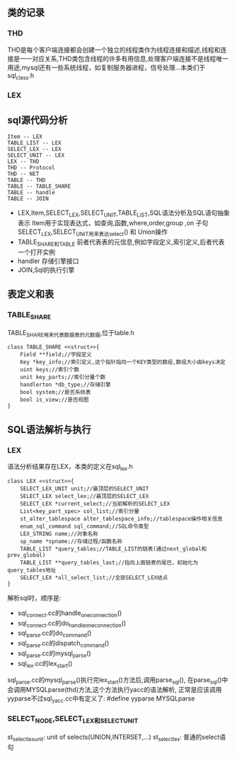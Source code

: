 ** 类的记录
*** THD
    THD是每个客户端连接都会创建一个独立的线程类作为线程连接和描述,线程和连接是一一对应关系,THD类包含线程的许多有用信息,处理客户端连接不是线程唯一用途,mysql还有一些系统线程，如复制服务器进程，信号处理...本类们于 sql_class.h
*** LEX
** sql源代码分析
#+BEGIN_SRC plantuml :file images/lex_thd_rel.png :cmdline -charset utf-8
Item -- LEX
TABLE_LIST -- LEX
SELECT_LEX -- LEX
SELECT_UNIT -- LEX
LEX -- THD
THD -- Protocol
THD -- NET
TABLE -- THD
TABLE -- TABLE_SHARE
TABLE -- handle
TABLE -- JOIN
#+END_SRC
- LEX,Item,SELECT_LEX,SELECT_UNIT,TABLE_LIST,SQL语法分析及SQL语句抽象表示
   Item用于实现表达式，如查询,函数,where,order,group ,on 子句
   SELECT_LEX,SELECT_UNIT用来表达select() 和 Union操作
- TABLE_SHARE和TABLE
   前者代表表的元信息,例如字段定义,索引定义,后者代表一个打开实例
- handler 存储引擎接口
- JOIN,Sql的执行引擎
** 表定义和表
*** TABLE_SHARE
    TABLE_SHARE用来代表数据表的元数据,位于table.h
#+BEGIN_SRC plantuml :file images/table_class.png :cmdline -charset utf-8
class TABLE_SHARE <<struct>>{
    Field **field;//字段定义
    Key *key_info;//索引定义,这个指针指向一个KEY类型的数组,数组大小由keys决定
    uint keys;//索引个数
    unit key_parts;//索引分量个数
    handlerton *db_type;//存储引擎
    bool system;//是否系统表
    bool is_view;//是否视图
}
#+END_SRC
** SQL语法解析与执行
*** LEX
    语法分析结果存在LEX，本类的定义在sql_lex.h
#+BEGIN_SRC plantuml :file images/lex_class.png :cmdline -charset utf-8
class LEX <<struct>>{
    SELECT_LEX_UNIT unit;//最顶层的SELECT_UNIT
    SELECT_LEX select_lex;//最顶层的SELECT_LEX
    SELECT_LEX *current_select;//当前解析的SELECT_LEX
    List<key_part_spec> col_list;//索引分量
    st_alter_tablespace alter_tablespace_info;//tablespace操作相关信息
    enum_sql_command sql_command;//SQL命令类型
    LEX_STRING name;//对象名称
    sp_name *spname;//存储过程/函数名称
    TABLE_LIST *query_tables;//TABLE_LIST的链表(通过next_global和prev_global)
    TABLE_LIST **query_tables_last;//指向上面链表的尾巴，初始化为query_tables地址
    SELECT_LEX *all_select_list;//全部SELECT_LEX结点 
}
#+END_SRC
    解析sql时，顺序是:
- sql_connect.cc的handle_one_connection()
- sql_connect.cc的do_handle_one_connection()
- sql_parse.cc的do_command()
- sql_parse.cc的dispatch_command()
- sql_parse.cc的mysql_parse()
- sql_lex.cc的lex_start()
sql_parse.cc的mysql_parse()执行完lex_start()方法后,调用parse_sql(),
在parse_sql()中会调用MYSQLparse(thd)方法,这个方法执行yacc的语法解析,
正常是应该调用yyparse不过sql_yacc.cc中有定义了: #define yyparse MYSQLparse
*** SELECT_NODE,SELECT_LEX和SELECT_UNIT
    st_select_lex_unit: unit of selects(UNION,INTERSET,...)
    st_select_lex: 普通的select语句
